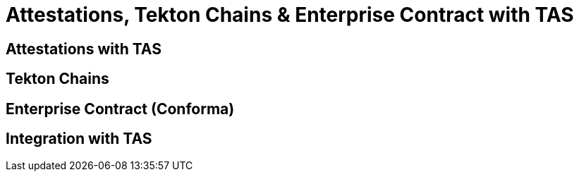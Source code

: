 = Attestations, Tekton Chains & Enterprise Contract with TAS

== Attestations with TAS

// TODO: Add content for attestations, Tekton Chains & Enterprise Contract (Conforma) with TAS

== Tekton Chains

// TODO: Add Tekton Chains content

== Enterprise Contract (Conforma)

// TODO: Add Enterprise Contract content

== Integration with TAS

// TODO: Add TAS integration content 